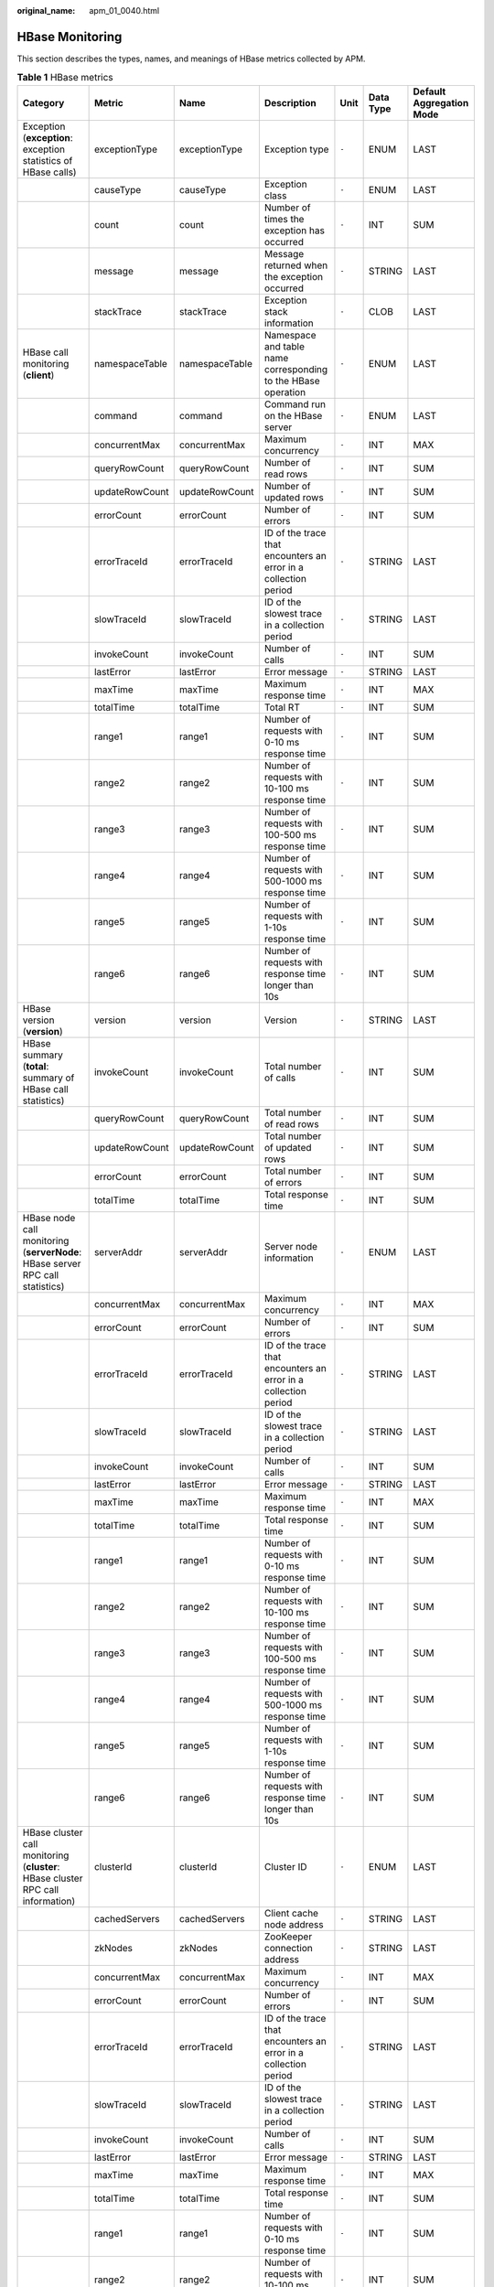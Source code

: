 :original_name: apm_01_0040.html

.. _apm_01_0040:

HBase Monitoring
================

This section describes the types, names, and meanings of HBase metrics collected by APM.

.. table:: **Table 1** HBase metrics

   +---------------------------------------------------------------------------------+----------------+----------------+-----------------------------------------------------------------+-------+-----------+--------------------------+
   | Category                                                                        | Metric         | Name           | Description                                                     | Unit  | Data Type | Default Aggregation Mode |
   +=================================================================================+================+================+=================================================================+=======+===========+==========================+
   | Exception (**exception**: exception statistics of HBase calls)                  | exceptionType  | exceptionType  | Exception type                                                  | ``-`` | ENUM      | LAST                     |
   +---------------------------------------------------------------------------------+----------------+----------------+-----------------------------------------------------------------+-------+-----------+--------------------------+
   |                                                                                 | causeType      | causeType      | Exception class                                                 | ``-`` | ENUM      | LAST                     |
   +---------------------------------------------------------------------------------+----------------+----------------+-----------------------------------------------------------------+-------+-----------+--------------------------+
   |                                                                                 | count          | count          | Number of times the exception has occurred                      | ``-`` | INT       | SUM                      |
   +---------------------------------------------------------------------------------+----------------+----------------+-----------------------------------------------------------------+-------+-----------+--------------------------+
   |                                                                                 | message        | message        | Message returned when the exception occurred                    | ``-`` | STRING    | LAST                     |
   +---------------------------------------------------------------------------------+----------------+----------------+-----------------------------------------------------------------+-------+-----------+--------------------------+
   |                                                                                 | stackTrace     | stackTrace     | Exception stack information                                     | ``-`` | CLOB      | LAST                     |
   +---------------------------------------------------------------------------------+----------------+----------------+-----------------------------------------------------------------+-------+-----------+--------------------------+
   | HBase call monitoring (**client**)                                              | namespaceTable | namespaceTable | Namespace and table name corresponding to the HBase operation   | ``-`` | ENUM      | LAST                     |
   +---------------------------------------------------------------------------------+----------------+----------------+-----------------------------------------------------------------+-------+-----------+--------------------------+
   |                                                                                 | command        | command        | Command run on the HBase server                                 | ``-`` | ENUM      | LAST                     |
   +---------------------------------------------------------------------------------+----------------+----------------+-----------------------------------------------------------------+-------+-----------+--------------------------+
   |                                                                                 | concurrentMax  | concurrentMax  | Maximum concurrency                                             | ``-`` | INT       | MAX                      |
   +---------------------------------------------------------------------------------+----------------+----------------+-----------------------------------------------------------------+-------+-----------+--------------------------+
   |                                                                                 | queryRowCount  | queryRowCount  | Number of read rows                                             | ``-`` | INT       | SUM                      |
   +---------------------------------------------------------------------------------+----------------+----------------+-----------------------------------------------------------------+-------+-----------+--------------------------+
   |                                                                                 | updateRowCount | updateRowCount | Number of updated rows                                          | ``-`` | INT       | SUM                      |
   +---------------------------------------------------------------------------------+----------------+----------------+-----------------------------------------------------------------+-------+-----------+--------------------------+
   |                                                                                 | errorCount     | errorCount     | Number of errors                                                | ``-`` | INT       | SUM                      |
   +---------------------------------------------------------------------------------+----------------+----------------+-----------------------------------------------------------------+-------+-----------+--------------------------+
   |                                                                                 | errorTraceId   | errorTraceId   | ID of the trace that encounters an error in a collection period | ``-`` | STRING    | LAST                     |
   +---------------------------------------------------------------------------------+----------------+----------------+-----------------------------------------------------------------+-------+-----------+--------------------------+
   |                                                                                 | slowTraceId    | slowTraceId    | ID of the slowest trace in a collection period                  | ``-`` | STRING    | LAST                     |
   +---------------------------------------------------------------------------------+----------------+----------------+-----------------------------------------------------------------+-------+-----------+--------------------------+
   |                                                                                 | invokeCount    | invokeCount    | Number of calls                                                 | ``-`` | INT       | SUM                      |
   +---------------------------------------------------------------------------------+----------------+----------------+-----------------------------------------------------------------+-------+-----------+--------------------------+
   |                                                                                 | lastError      | lastError      | Error message                                                   | ``-`` | STRING    | LAST                     |
   +---------------------------------------------------------------------------------+----------------+----------------+-----------------------------------------------------------------+-------+-----------+--------------------------+
   |                                                                                 | maxTime        | maxTime        | Maximum response time                                           | ``-`` | INT       | MAX                      |
   +---------------------------------------------------------------------------------+----------------+----------------+-----------------------------------------------------------------+-------+-----------+--------------------------+
   |                                                                                 | totalTime      | totalTime      | Total RT                                                        | ``-`` | INT       | SUM                      |
   +---------------------------------------------------------------------------------+----------------+----------------+-----------------------------------------------------------------+-------+-----------+--------------------------+
   |                                                                                 | range1         | range1         | Number of requests with 0-10 ms response time                   | ``-`` | INT       | SUM                      |
   +---------------------------------------------------------------------------------+----------------+----------------+-----------------------------------------------------------------+-------+-----------+--------------------------+
   |                                                                                 | range2         | range2         | Number of requests with 10-100 ms response time                 | ``-`` | INT       | SUM                      |
   +---------------------------------------------------------------------------------+----------------+----------------+-----------------------------------------------------------------+-------+-----------+--------------------------+
   |                                                                                 | range3         | range3         | Number of requests with 100-500 ms response time                | ``-`` | INT       | SUM                      |
   +---------------------------------------------------------------------------------+----------------+----------------+-----------------------------------------------------------------+-------+-----------+--------------------------+
   |                                                                                 | range4         | range4         | Number of requests with 500-1000 ms response time               | ``-`` | INT       | SUM                      |
   +---------------------------------------------------------------------------------+----------------+----------------+-----------------------------------------------------------------+-------+-----------+--------------------------+
   |                                                                                 | range5         | range5         | Number of requests with 1-10s response time                     | ``-`` | INT       | SUM                      |
   +---------------------------------------------------------------------------------+----------------+----------------+-----------------------------------------------------------------+-------+-----------+--------------------------+
   |                                                                                 | range6         | range6         | Number of requests with response time longer than 10s           | ``-`` | INT       | SUM                      |
   +---------------------------------------------------------------------------------+----------------+----------------+-----------------------------------------------------------------+-------+-----------+--------------------------+
   | HBase version (**version**)                                                     | version        | version        | Version                                                         | ``-`` | STRING    | LAST                     |
   +---------------------------------------------------------------------------------+----------------+----------------+-----------------------------------------------------------------+-------+-----------+--------------------------+
   | HBase summary (**total**: summary of HBase call statistics)                     | invokeCount    | invokeCount    | Total number of calls                                           | ``-`` | INT       | SUM                      |
   +---------------------------------------------------------------------------------+----------------+----------------+-----------------------------------------------------------------+-------+-----------+--------------------------+
   |                                                                                 | queryRowCount  | queryRowCount  | Total number of read rows                                       | ``-`` | INT       | SUM                      |
   +---------------------------------------------------------------------------------+----------------+----------------+-----------------------------------------------------------------+-------+-----------+--------------------------+
   |                                                                                 | updateRowCount | updateRowCount | Total number of updated rows                                    | ``-`` | INT       | SUM                      |
   +---------------------------------------------------------------------------------+----------------+----------------+-----------------------------------------------------------------+-------+-----------+--------------------------+
   |                                                                                 | errorCount     | errorCount     | Total number of errors                                          | ``-`` | INT       | SUM                      |
   +---------------------------------------------------------------------------------+----------------+----------------+-----------------------------------------------------------------+-------+-----------+--------------------------+
   |                                                                                 | totalTime      | totalTime      | Total response time                                             | ``-`` | INT       | SUM                      |
   +---------------------------------------------------------------------------------+----------------+----------------+-----------------------------------------------------------------+-------+-----------+--------------------------+
   | HBase node call monitoring (**serverNode**: HBase server RPC call statistics)   | serverAddr     | serverAddr     | Server node information                                         | ``-`` | ENUM      | LAST                     |
   +---------------------------------------------------------------------------------+----------------+----------------+-----------------------------------------------------------------+-------+-----------+--------------------------+
   |                                                                                 | concurrentMax  | concurrentMax  | Maximum concurrency                                             | ``-`` | INT       | MAX                      |
   +---------------------------------------------------------------------------------+----------------+----------------+-----------------------------------------------------------------+-------+-----------+--------------------------+
   |                                                                                 | errorCount     | errorCount     | Number of errors                                                | ``-`` | INT       | SUM                      |
   +---------------------------------------------------------------------------------+----------------+----------------+-----------------------------------------------------------------+-------+-----------+--------------------------+
   |                                                                                 | errorTraceId   | errorTraceId   | ID of the trace that encounters an error in a collection period | ``-`` | STRING    | LAST                     |
   +---------------------------------------------------------------------------------+----------------+----------------+-----------------------------------------------------------------+-------+-----------+--------------------------+
   |                                                                                 | slowTraceId    | slowTraceId    | ID of the slowest trace in a collection period                  | ``-`` | STRING    | LAST                     |
   +---------------------------------------------------------------------------------+----------------+----------------+-----------------------------------------------------------------+-------+-----------+--------------------------+
   |                                                                                 | invokeCount    | invokeCount    | Number of calls                                                 | ``-`` | INT       | SUM                      |
   +---------------------------------------------------------------------------------+----------------+----------------+-----------------------------------------------------------------+-------+-----------+--------------------------+
   |                                                                                 | lastError      | lastError      | Error message                                                   | ``-`` | STRING    | LAST                     |
   +---------------------------------------------------------------------------------+----------------+----------------+-----------------------------------------------------------------+-------+-----------+--------------------------+
   |                                                                                 | maxTime        | maxTime        | Maximum response time                                           | ``-`` | INT       | MAX                      |
   +---------------------------------------------------------------------------------+----------------+----------------+-----------------------------------------------------------------+-------+-----------+--------------------------+
   |                                                                                 | totalTime      | totalTime      | Total response time                                             | ``-`` | INT       | SUM                      |
   +---------------------------------------------------------------------------------+----------------+----------------+-----------------------------------------------------------------+-------+-----------+--------------------------+
   |                                                                                 | range1         | range1         | Number of requests with 0-10 ms response time                   | ``-`` | INT       | SUM                      |
   +---------------------------------------------------------------------------------+----------------+----------------+-----------------------------------------------------------------+-------+-----------+--------------------------+
   |                                                                                 | range2         | range2         | Number of requests with 10-100 ms response time                 | ``-`` | INT       | SUM                      |
   +---------------------------------------------------------------------------------+----------------+----------------+-----------------------------------------------------------------+-------+-----------+--------------------------+
   |                                                                                 | range3         | range3         | Number of requests with 100-500 ms response time                | ``-`` | INT       | SUM                      |
   +---------------------------------------------------------------------------------+----------------+----------------+-----------------------------------------------------------------+-------+-----------+--------------------------+
   |                                                                                 | range4         | range4         | Number of requests with 500-1000 ms response time               | ``-`` | INT       | SUM                      |
   +---------------------------------------------------------------------------------+----------------+----------------+-----------------------------------------------------------------+-------+-----------+--------------------------+
   |                                                                                 | range5         | range5         | Number of requests with 1-10s response time                     | ``-`` | INT       | SUM                      |
   +---------------------------------------------------------------------------------+----------------+----------------+-----------------------------------------------------------------+-------+-----------+--------------------------+
   |                                                                                 | range6         | range6         | Number of requests with response time longer than 10s           | ``-`` | INT       | SUM                      |
   +---------------------------------------------------------------------------------+----------------+----------------+-----------------------------------------------------------------+-------+-----------+--------------------------+
   | HBase cluster call monitoring (**cluster**: HBase cluster RPC call information) | clusterId      | clusterId      | Cluster ID                                                      | ``-`` | ENUM      | LAST                     |
   +---------------------------------------------------------------------------------+----------------+----------------+-----------------------------------------------------------------+-------+-----------+--------------------------+
   |                                                                                 | cachedServers  | cachedServers  | Client cache node address                                       | ``-`` | STRING    | LAST                     |
   +---------------------------------------------------------------------------------+----------------+----------------+-----------------------------------------------------------------+-------+-----------+--------------------------+
   |                                                                                 | zkNodes        | zkNodes        | ZooKeeper connection address                                    | ``-`` | STRING    | LAST                     |
   +---------------------------------------------------------------------------------+----------------+----------------+-----------------------------------------------------------------+-------+-----------+--------------------------+
   |                                                                                 | concurrentMax  | concurrentMax  | Maximum concurrency                                             | ``-`` | INT       | MAX                      |
   +---------------------------------------------------------------------------------+----------------+----------------+-----------------------------------------------------------------+-------+-----------+--------------------------+
   |                                                                                 | errorCount     | errorCount     | Number of errors                                                | ``-`` | INT       | SUM                      |
   +---------------------------------------------------------------------------------+----------------+----------------+-----------------------------------------------------------------+-------+-----------+--------------------------+
   |                                                                                 | errorTraceId   | errorTraceId   | ID of the trace that encounters an error in a collection period | ``-`` | STRING    | LAST                     |
   +---------------------------------------------------------------------------------+----------------+----------------+-----------------------------------------------------------------+-------+-----------+--------------------------+
   |                                                                                 | slowTraceId    | slowTraceId    | ID of the slowest trace in a collection period                  | ``-`` | STRING    | LAST                     |
   +---------------------------------------------------------------------------------+----------------+----------------+-----------------------------------------------------------------+-------+-----------+--------------------------+
   |                                                                                 | invokeCount    | invokeCount    | Number of calls                                                 | ``-`` | INT       | SUM                      |
   +---------------------------------------------------------------------------------+----------------+----------------+-----------------------------------------------------------------+-------+-----------+--------------------------+
   |                                                                                 | lastError      | lastError      | Error message                                                   | ``-`` | STRING    | LAST                     |
   +---------------------------------------------------------------------------------+----------------+----------------+-----------------------------------------------------------------+-------+-----------+--------------------------+
   |                                                                                 | maxTime        | maxTime        | Maximum response time                                           | ``-`` | INT       | MAX                      |
   +---------------------------------------------------------------------------------+----------------+----------------+-----------------------------------------------------------------+-------+-----------+--------------------------+
   |                                                                                 | totalTime      | totalTime      | Total response time                                             | ``-`` | INT       | SUM                      |
   +---------------------------------------------------------------------------------+----------------+----------------+-----------------------------------------------------------------+-------+-----------+--------------------------+
   |                                                                                 | range1         | range1         | Number of requests with 0-10 ms response time                   | ``-`` | INT       | SUM                      |
   +---------------------------------------------------------------------------------+----------------+----------------+-----------------------------------------------------------------+-------+-----------+--------------------------+
   |                                                                                 | range2         | range2         | Number of requests with 10-100 ms response time                 | ``-`` | INT       | SUM                      |
   +---------------------------------------------------------------------------------+----------------+----------------+-----------------------------------------------------------------+-------+-----------+--------------------------+
   |                                                                                 | range3         | range3         | Number of requests with 100-500 ms response time                | ``-`` | INT       | SUM                      |
   +---------------------------------------------------------------------------------+----------------+----------------+-----------------------------------------------------------------+-------+-----------+--------------------------+
   |                                                                                 | range4         | range4         | Number of requests with 500-1000 ms response time               | ``-`` | INT       | SUM                      |
   +---------------------------------------------------------------------------------+----------------+----------------+-----------------------------------------------------------------+-------+-----------+--------------------------+
   |                                                                                 | range5         | range5         | Number of requests with 1-10s response time                     | ``-`` | INT       | SUM                      |
   +---------------------------------------------------------------------------------+----------------+----------------+-----------------------------------------------------------------+-------+-----------+--------------------------+
   |                                                                                 | range6         | range6         | Number of requests with response time longer than 10s           | ``-`` | INT       | SUM                      |
   +---------------------------------------------------------------------------------+----------------+----------------+-----------------------------------------------------------------+-------+-----------+--------------------------+
